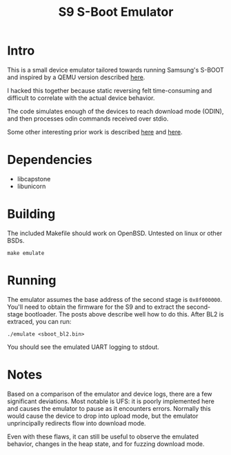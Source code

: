#+TITLE: S9 S-Boot Emulator

* Intro

This is a small device emulator tailored towards running Samsung's S-BOOT and
inspired by a QEMU version described [[https://hexdetective.blogspot.com/2017/02/exploiting-android-s-boot-getting.html][here]].

I hacked this together because static reversing felt time-consuming and difficult to
correlate with the actual device behavior.

The code simulates enough of the devices to reach download mode (ODIN), and then
processes odin commands received over stdio.

Some other interesting prior work is described [[https://blog.quarkslab.com/reverse-engineering-samsung-s6-sboot-part-ii.html][here]] and [[https://allsoftwaresucks.blogspot.com/2019/05/reverse-engineering-samsung-exynos-9820.html][here]].

* Dependencies

- libcapstone
- libunicorn

* Building

The included Makefile should work on OpenBSD. Untested on linux or other BSDs.

: make emulate

* Running

The emulator assumes the base address of the second stage is
~0x8f000000~. You'll need to obtain the firmware for the S9 and to extract the
second-stage bootloader. The posts above describe well how to do this. After BL2
is extraced, you can run:

: ./emulate <sboot_bl2.bin>

You should see the emulated UART logging to stdout.

* Notes

Based on a comparison of the emulator and device logs, there are a few
significant deviations. Most notable is UFS: it is poorly implemented here and
causes the emulator to pause as it encounters errors. Normally this would cause
the device to drop into upload mode, but the emulator unprincipally redirects
flow into download mode.

Even with these flaws, it can still be useful to observe the emulated behavior,
changes in the heap state, and for fuzzing download mode.
